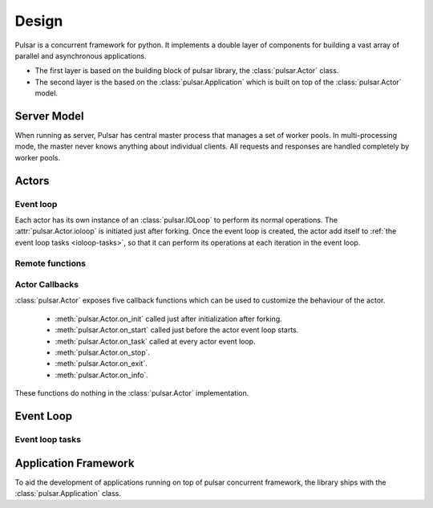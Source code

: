 .. _design:

=====================
Design
=====================

Pulsar is a concurrent framework for python. It implements a double layer
of components for building a vast array of parallel and asynchronous
applications.

* The first layer is based on the building block of pulsar library,
  the :class:`pulsar.Actor` class.
* The second layer is the based on the :class:`pulsar.Application`
  which is built on top of the :class:`pulsar.Actor` model.
   

Server Model
==================

When running as server, Pulsar has central master process that manages
a set of worker pools. In multi-processing mode, the master never knows anything
about individual clients. All requests and responses are handled completely by worker pools.



Actors
=================

Event loop
~~~~~~~~~~~~~~~
Each actor has its own instance of an :class:`pulsar.IOLoop` to perform its
normal operations. The :attr:`pulsar.Actor.ioloop` is initiated just after
forking.
Once the event loop is created, the actor add itself to
:ref:`the event loop tasks <ioloop-tasks>`, so that it can perform
its operations at each iteration in the event loop.
 

.. _remote-functions:

Remote functions
~~~~~~~~~~~~~~~~~~~~~~~~



.. _actor-callbacks:

Actor Callbacks
~~~~~~~~~~~~~~~~~~~~~~~~

:class:`pulsar.Actor` exposes five callback functions which can be
used to customize the behaviour of the actor.

 * :meth:`pulsar.Actor.on_init` called just after initialization after forking.
 * :meth:`pulsar.Actor.on_start` called just before the actor event loop starts.
 * :meth:`pulsar.Actor.on_task` called at every actor event loop.
 * :meth:`pulsar.Actor.on_stop`.
 * :meth:`pulsar.Actor.on_exit`.
 * :meth:`pulsar.Actor.on_info`.

These functions do nothing in the :class:`pulsar.Actor` implementation. 

.. _gunicorn: http://gunicorn.org/


Event Loop
====================


.. _ioloop-tasks:

Event loop tasks
~~~~~~~~~~~~~~~~~~~~~~



.. _application-framework:

Application Framework
=============================

To aid the development of applications running on top of pulsar concurrent
framework, the library ships with the :class:`pulsar.Application` class.